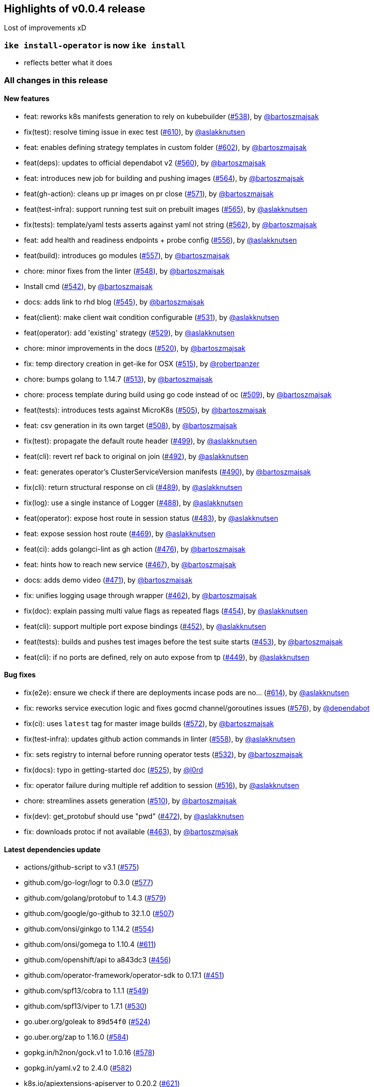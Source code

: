== Highlights of v0.0.4 release

Lost of improvements xD

=== `ike install-operator` is now `ike install`

* reflects better what it does


=== All changes in this release

// autogenerated content will be appended below

==== New features

 * feat: reworks k8s manifests generation to rely on kubebuilder (https://github.com/maistra/istio-workspace/pull/538[#538]), by https://github.com/bartoszmajsak[@bartoszmajsak]
 * fix(test): resolve timing issue in exec test (https://github.com/maistra/istio-workspace/pull/610[#610]), by https://github.com/aslakknutsen[@aslakknutsen]
 * feat: enables defining strategy templates in custom folder (https://github.com/maistra/istio-workspace/pull/602[#602]), by https://github.com/bartoszmajsak[@bartoszmajsak]
 * feat(deps): updates to official dependabot v2 (https://github.com/maistra/istio-workspace/pull/560[#560]), by https://github.com/bartoszmajsak[@bartoszmajsak]
 * feat: introduces new job for building and pushing images (https://github.com/maistra/istio-workspace/pull/564[#564]), by https://github.com/bartoszmajsak[@bartoszmajsak]
 * feat(gh-action): cleans up pr images on pr close (https://github.com/maistra/istio-workspace/pull/571[#571]), by https://github.com/bartoszmajsak[@bartoszmajsak]
 * feat(test-infra): support running test suit on prebuilt images (https://github.com/maistra/istio-workspace/pull/565[#565]), by https://github.com/aslakknutsen[@aslakknutsen]
 * fix(tests): template/yaml tests asserts against yaml not string (https://github.com/maistra/istio-workspace/pull/562[#562]), by https://github.com/bartoszmajsak[@bartoszmajsak]
 * feat: add health and readiness endpoints + probe config (https://github.com/maistra/istio-workspace/pull/556[#556]), by https://github.com/aslakknutsen[@aslakknutsen]
 * feat(build): introduces go modules (https://github.com/maistra/istio-workspace/pull/557[#557]), by https://github.com/bartoszmajsak[@bartoszmajsak]
 * chore: minor fixes from the linter (https://github.com/maistra/istio-workspace/pull/548[#548]), by https://github.com/bartoszmajsak[@bartoszmajsak]
 * Install cmd (https://github.com/maistra/istio-workspace/pull/542[#542]), by https://github.com/bartoszmajsak[@bartoszmajsak]
 * docs: adds link to rhd blog (https://github.com/maistra/istio-workspace/pull/545[#545]), by https://github.com/bartoszmajsak[@bartoszmajsak]
 * feat(client): make client wait condition configurable (https://github.com/maistra/istio-workspace/pull/531[#531]), by https://github.com/aslakknutsen[@aslakknutsen]
 * feat(operator): add 'existing' strategy (https://github.com/maistra/istio-workspace/pull/529[#529]), by https://github.com/aslakknutsen[@aslakknutsen]
 * chore: minor improvements in the docs (https://github.com/maistra/istio-workspace/pull/520[#520]), by https://github.com/bartoszmajsak[@bartoszmajsak]
 * fix: temp directory creation in get-ike for OSX (https://github.com/maistra/istio-workspace/pull/515[#515]), by https://github.com/robertpanzer[@robertpanzer]
 * chore: bumps golang to 1.14.7 (https://github.com/maistra/istio-workspace/pull/513[#513]), by https://github.com/bartoszmajsak[@bartoszmajsak]
 * chore: process template during build using go code instead of oc (https://github.com/maistra/istio-workspace/pull/509[#509]), by https://github.com/bartoszmajsak[@bartoszmajsak]
 * feat(tests): introduces tests against MicroK8s (https://github.com/maistra/istio-workspace/pull/505[#505]), by https://github.com/bartoszmajsak[@bartoszmajsak]
 * feat: csv generation in its own target (https://github.com/maistra/istio-workspace/pull/508[#508]), by https://github.com/bartoszmajsak[@bartoszmajsak]
 * fix(test): propagate the default route header (https://github.com/maistra/istio-workspace/pull/499[#499]), by https://github.com/aslakknutsen[@aslakknutsen]
 * feat(cli): revert ref back to original on join (https://github.com/maistra/istio-workspace/pull/492[#492]), by https://github.com/aslakknutsen[@aslakknutsen]
 * feat: generates operator's ClusterServiceVersion manifests (https://github.com/maistra/istio-workspace/pull/490[#490]), by https://github.com/bartoszmajsak[@bartoszmajsak]
 * fix(cli): return structural response on cli (https://github.com/maistra/istio-workspace/pull/489[#489]), by https://github.com/aslakknutsen[@aslakknutsen]
 * fix(log): use a single instance of Logger (https://github.com/maistra/istio-workspace/pull/488[#488]), by https://github.com/aslakknutsen[@aslakknutsen]
 * feat(operator): expose host route in session status (https://github.com/maistra/istio-workspace/pull/483[#483]), by https://github.com/aslakknutsen[@aslakknutsen]
 * feat: expose session host route (https://github.com/maistra/istio-workspace/pull/469[#469]), by https://github.com/aslakknutsen[@aslakknutsen]
 * feat(ci): adds golangci-lint as gh action (https://github.com/maistra/istio-workspace/pull/476[#476]), by https://github.com/bartoszmajsak[@bartoszmajsak]
 * feat: hints how to reach new service (https://github.com/maistra/istio-workspace/pull/467[#467]), by https://github.com/bartoszmajsak[@bartoszmajsak]
 * docs: adds demo video (https://github.com/maistra/istio-workspace/pull/471[#471]), by https://github.com/bartoszmajsak[@bartoszmajsak]
 * fix: unifies logging usage through wrapper (https://github.com/maistra/istio-workspace/pull/462[#462]), by https://github.com/bartoszmajsak[@bartoszmajsak]
 * fix(doc): explain passing multi value flags as repeated flags (https://github.com/maistra/istio-workspace/pull/454[#454]), by https://github.com/aslakknutsen[@aslakknutsen]
 * feat(cli): support multiple port expose bindings (https://github.com/maistra/istio-workspace/pull/452[#452]), by https://github.com/aslakknutsen[@aslakknutsen]
 * feat(tests): builds and pushes test images before the test suite starts (https://github.com/maistra/istio-workspace/pull/453[#453]), by https://github.com/bartoszmajsak[@bartoszmajsak]
 * feat(cli): if no ports are defined, rely on auto expose from tp (https://github.com/maistra/istio-workspace/pull/449[#449]), by https://github.com/aslakknutsen[@aslakknutsen]

==== Bug fixes

 * fix(e2e): ensure we check if there are deployments incase pods are no… (https://github.com/maistra/istio-workspace/pull/614[#614]), by https://github.com/aslakknutsen[@aslakknutsen]
 * fix: reworks service execution logic and fixes gocmd channel/goroutines issues (https://github.com/maistra/istio-workspace/pull/576[#576]), by https://github.com/dependabot[@dependabot]
 * fix(ci): uses `latest` tag for master image builds (https://github.com/maistra/istio-workspace/pull/572[#572]), by https://github.com/bartoszmajsak[@bartoszmajsak]
 * fix(test-infra): updates github action commands in linter (https://github.com/maistra/istio-workspace/pull/558[#558]), by https://github.com/aslakknutsen[@aslakknutsen]
 * fix: sets registry to internal before running operator tests (https://github.com/maistra/istio-workspace/pull/532[#532]), by https://github.com/bartoszmajsak[@bartoszmajsak]
 * fix(docs): typo in getting-started doc (https://github.com/maistra/istio-workspace/pull/525[#525]), by https://github.com/l0rd[@l0rd]
 * fix: operator failure during multiple ref addition to session (https://github.com/maistra/istio-workspace/pull/516[#516]), by https://github.com/aslakknutsen[@aslakknutsen]
 * chore: streamlines assets generation (https://github.com/maistra/istio-workspace/pull/510[#510]), by https://github.com/bartoszmajsak[@bartoszmajsak]
 * fix(dev): get_protobuf should use "pwd" (https://github.com/maistra/istio-workspace/pull/472[#472]), by https://github.com/aslakknutsen[@aslakknutsen]
 * fix: downloads protoc if not available (https://github.com/maistra/istio-workspace/pull/463[#463]), by https://github.com/bartoszmajsak[@bartoszmajsak]

==== Latest dependencies update

 * actions/github-script to v3.1 (https://github.com/maistra/istio-workspace/pull/575[#575])
 * github.com/go-logr/logr to 0.3.0 (https://github.com/maistra/istio-workspace/pull/577[#577])
 * github.com/golang/protobuf to 1.4.3 (https://github.com/maistra/istio-workspace/pull/579[#579])
 * github.com/google/go-github to 32.1.0 (https://github.com/maistra/istio-workspace/pull/507[#507])
 * github.com/onsi/ginkgo to 1.14.2 (https://github.com/maistra/istio-workspace/pull/554[#554])
 * github.com/onsi/gomega to 1.10.4 (https://github.com/maistra/istio-workspace/pull/611[#611])
 * github.com/openshift/api to a843dc3 (https://github.com/maistra/istio-workspace/pull/456[#456])
 * github.com/operator-framework/operator-sdk to 0.17.1 (https://github.com/maistra/istio-workspace/pull/451[#451])
 * github.com/spf13/cobra to 1.1.1 (https://github.com/maistra/istio-workspace/pull/549[#549])
 * github.com/spf13/viper to 1.7.1 (https://github.com/maistra/istio-workspace/pull/530[#530])
 * go.uber.org/goleak to `89d54f0` (https://github.com/maistra/istio-workspace/pull/524[#524])
 * go.uber.org/zap to 1.16.0 (https://github.com/maistra/istio-workspace/pull/584[#584])
 * gopkg.in/h2non/gock.v1 to 1.0.16 (https://github.com/maistra/istio-workspace/pull/578[#578])
 * gopkg.in/yaml.v2 to 2.4.0 (https://github.com/maistra/istio-workspace/pull/582[#582])
 * k8s.io/apiextensions-apiserver to 0.20.2 (https://github.com/maistra/istio-workspace/pull/621[#621])
 * prometheus/client_golang to 1.8.0 (https://github.com/maistra/istio-workspace/pull/580[#580])
 * ubi8/ubi-minimal to 8.3 (https://github.com/maistra/istio-workspace/pull/552[#552])

==== Project infrastructure

 * feat(deps): updates to official dependabot v2 (https://github.com/maistra/istio-workspace/pull/560[#560]), by https://github.com/bartoszmajsak[@bartoszmajsak]
 * feat(build): introduces go modules (https://github.com/maistra/istio-workspace/pull/557[#557]), by https://github.com/bartoszmajsak[@bartoszmajsak]
 * chore: minor fixes from the linter (https://github.com/maistra/istio-workspace/pull/548[#548]), by https://github.com/bartoszmajsak[@bartoszmajsak]
 * chore: bumps golang to 1.14.7 (https://github.com/maistra/istio-workspace/pull/513[#513]), by https://github.com/bartoszmajsak[@bartoszmajsak]
 * chore: streamlines assets generation (https://github.com/maistra/istio-workspace/pull/510[#510]), by https://github.com/bartoszmajsak[@bartoszmajsak]
 * chore: process template during build using go code instead of oc (https://github.com/maistra/istio-workspace/pull/509[#509]), by https://github.com/bartoszmajsak[@bartoszmajsak]
 * feat: csv generation in its own target (https://github.com/maistra/istio-workspace/pull/508[#508]), by https://github.com/bartoszmajsak[@bartoszmajsak]
 * feat(ci): adds golangci-lint as gh action (https://github.com/maistra/istio-workspace/pull/476[#476]), by https://github.com/bartoszmajsak[@bartoszmajsak]
 * fix: downloads protoc if not available (https://github.com/maistra/istio-workspace/pull/463[#463]), by https://github.com/bartoszmajsak[@bartoszmajsak]

==== Testing

 * fix(e2e): ensure we check if there are deployments incase pods are no… (https://github.com/maistra/istio-workspace/pull/614[#614]), by https://github.com/aslakknutsen[@aslakknutsen]
 * fix(test): resolve timing issue in exec test (https://github.com/maistra/istio-workspace/pull/610[#610]), by https://github.com/aslakknutsen[@aslakknutsen]
 * fix(ci): uses `latest` tag for master image builds (https://github.com/maistra/istio-workspace/pull/572[#572]), by https://github.com/bartoszmajsak[@bartoszmajsak]
 * feat: introduces new job for building and pushing images (https://github.com/maistra/istio-workspace/pull/564[#564]), by https://github.com/bartoszmajsak[@bartoszmajsak]
 * feat(gh-action): cleans up pr images on pr close (https://github.com/maistra/istio-workspace/pull/571[#571]), by https://github.com/bartoszmajsak[@bartoszmajsak]
 * feat(test-infra): support running test suit on prebuilt images (https://github.com/maistra/istio-workspace/pull/565[#565]), by https://github.com/aslakknutsen[@aslakknutsen]
 * fix(tests): template/yaml tests asserts against yaml not string (https://github.com/maistra/istio-workspace/pull/562[#562]), by https://github.com/bartoszmajsak[@bartoszmajsak]
 * fix(test-infra): updates github action commands in linter (https://github.com/maistra/istio-workspace/pull/558[#558]), by https://github.com/aslakknutsen[@aslakknutsen]
 * fix: sets registry to internal before running operator tests (https://github.com/maistra/istio-workspace/pull/532[#532]), by https://github.com/bartoszmajsak[@bartoszmajsak]
 * feat(tests): introduces tests against MicroK8s (https://github.com/maistra/istio-workspace/pull/505[#505]), by https://github.com/bartoszmajsak[@bartoszmajsak]
 * fix(test): propagate the default route header (https://github.com/maistra/istio-workspace/pull/499[#499]), by https://github.com/aslakknutsen[@aslakknutsen]
 * build(deps): bumps golangci-lint to latest (https://github.com/maistra/istio-workspace/pull/496[#496]), by https://github.com/bartoszmajsak[@bartoszmajsak]
 * fix(dev): get_protobuf should use "pwd" (https://github.com/maistra/istio-workspace/pull/472[#472]), by https://github.com/aslakknutsen[@aslakknutsen]
 * feat(tests): builds and pushes test images before the test suite starts (https://github.com/maistra/istio-workspace/pull/453[#453]), by https://github.com/bartoszmajsak[@bartoszmajsak]


